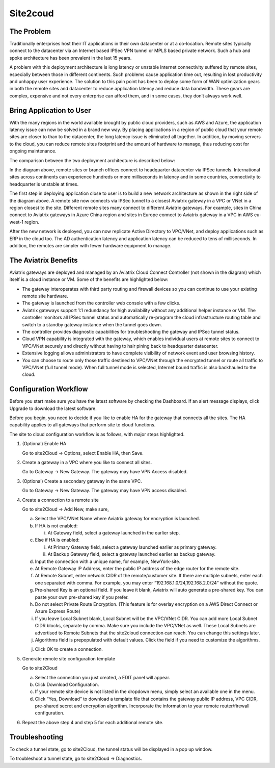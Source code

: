 .. meta::
   :description: Site 2 Cloud
   :keywords: Site2cloud, site to cloud, aviatrix, ipsec vpn


==============================
Site2coud 
==============================



The Problem
===========

Traditionally enterprises host their IT applications in their own
datacenter or at a co-location. Remote sites typically connect to the
datacenter via an Internet based IPSec VPN tunnel or MPLS based private
network. Such a hub and spoke architecture has been prevalent in the
last 15 years.

A problem with this deployment architecture is long latency or unstable
Internet connectivity suffered by remote sites, especially between those
in different continents. Such problems cause application time out,
resulting in lost productivity and unhappy user experience. The solution
to this pain point has been to deploy some form of WAN optimization
gears in both the remote sites and datacenter to reduce application
latency and reduce data bandwidth. These gears are complex, expensive
and not every enterprise can afford them, and in some cases, they don’t
always work well.

Bring Application to User
=========================

With the many regions in the world available brought by public cloud
providers, such as AWS and Azure, the application latency issue can now
be solved in a brand new way. By placing applications in a region of
public cloud that your remote sites are closer to than to the
datacenter, the long latency issue is eliminated all together. In
addition, by moving servers to the cloud, you can reduce remote sites
footprint and the amount of hardware to manage, thus reducing cost for
ongoing maintenance.

The comparison between the two deployment architecture is described
below:

|image0|

In the diagram above, remote sites or branch offices connect to
headquarter datacenter via IPSec tunnels. International sites across
continents can experience hundreds or more milliseconds in latency and
in some countries, connectivity to headquarter is unstable at times.

The first step in deploying application close to user is to build a new
network architecture as shown in the right side of the diagram above. A
remote site now connects via IPSec tunnel to a closest Aviatrix gateway
in a VPC or VNet in a region closest to the site. Different remote sites
many connect to different Aviatrix gateways. For example, sites in China
connect to Aviatrix gateways in Azure China region and sites in Europe
connect to Aviatrix gateway in a VPC in AWS eu-west-1 region.

After the new network is deployed, you can now replicate Active
Directory to VPC/VNet, and deploy applications such as ERP in the cloud
too. The AD authentication latency and application latency can be
reduced to tens of milliseconds. In addition, the remotes are simpler
with fewer hardware equipment to manage.

The Aviatrix Benefits
=====================

Aviatrix gateways are deployed and managed by an Aviatrix Cloud Connect
Controller (not shown in the diagram) which itself is a cloud instance
or VM. Some of the benefits are highlighted below:

-  The gateway interoperates with third party routing and firewall
   devices so you can continue to use your existing remote site
   hardware.

-  The gateway is launched from the controller web console with a few
   clicks.

-  Aviatrix gateways support 1:1 redundancy for high availability
   without any additional helper instance or VM. The controller monitors
   all IPSec tunnel status and automatically re-program the cloud
   infrastructure routing table and switch to a standby gateway instance
   when the tunnel goes down.

-  The controller provides diagnostic capabilities for troubleshooting
   the gateway and IPSec tunnel status.

-  Cloud VPN capability is integrated with the gateway, which enables
   individual users at remote sites to connect to VPC/VNet securely and
   directly without having to hair pining back to headquarter
   datacenter.

-  Extensive logging allows administrators to have complete visibility
   of network event and user browsing history.

-  You can choose to route only those traffic destined to VPC/VNet
   through the encrypted tunnel or route all traffic to VPC/VNet (full
   tunnel mode). When full tunnel mode is selected, Internet bound
   traffic is also backhauled to the cloud.

Configuration Workflow
======================

Before you start make sure you have the latest software by checking the
Dashboard. If an alert message displays, click Upgrade to download the
latest software.

Before you begin, you need to decide if you like to enable HA for the
gateway that connects all the sites. The HA capability applies to all
gateways that perform site to cloud functions.

The site to cloud configuration workflow is as follows, with major steps
highlighted.

1. (Optional) Enable HA

   Go to site2Cloud -> Options, select Enable HA, then Save.

2. Create a gateway in a VPC where you like to connect all sites.

   Go to Gateway -> New Gateway. The gateway may have VPN Access
   disabled.

3. (Optional) Create a secondary gateway in the same VPC.

   Go to Gateway -> New Gateway. The gateway may have VPN access
   disabled.

4. Create a connection to a remote site

   Go to site2Cloud -> Add New, make sure,

   a. Select the VPC/VNet Name where Aviatrix gateway for encryption is
      launched.

   b. If HA is not enabled:

      i. At Gateway field, select a gateway launched in the earlier
         step.

   c. Else if HA is enabled:

      i.  At Primary Gateway field, select a gateway launched earlier as
          primary gateway.

      ii. At Backup Gateway field, select a gateway launched earlier as
          backup gateway.

   d. Input the connection with a unique name, for example,
      NewYork-site.

   e. At Remote Gateway IP Address, enter the public IP address of the
      edge router for the remote site.

   f. At Remote Subnet, enter network CIDR of the remote/customer site. If
      there are multiple subnets, enter each one separated with comma.
      For example, you may enter “192.168.1.0/24,192.168.2.0/24” without
      the quote.

   g. Pre-shared Key is an optional field. If you leave it blank, Aviatrix will auto generate a pre-shared key. You can paste your own pre-shared key if you prefer. 

   h. Do not select Private Route Encryption. (This feature is for
      overlay encryption on a AWS Direct Connect or Azure Express Route)

   i. If you leave Local Subnet blank, Local Subnet will be the VPC/VNet CIDR. You can add more Local Subnet CIDR blocks, separate by comma. Make sure you include the VPC/VNet as well. These Local Subnets are advertised to Remote Subnets that the site2cloud connection can reach. You can change this settings later. 

   j. Algorithms field is prepopulated with default values. Click the field if you need to customize the algorithms. 

   j. Click OK to create a connection. 

5. Generate remote site configuration template

   Go to site2Cloud

   a. Select the connection you just created, a EDIT panel will appear.

   b. Click Download Configuration.

   c. If your remote site device is not listed in the dropdown menu,
      simply select an available one in the menu.

   d. Click “Yes, Download” to download a template file that contains
      the gateway public IP address, VPC CIDR, pre-shared secret and
      encryption algorithm. Incorporate the information to your remote
      router/firewall configuration.

6. Repeat the above step 4 and step 5 for each additional remote site.

Troubleshooting
===============

To check a tunnel state, go to site2Cloud, the tunnel status will be
displayed in a pop up window.

To troubleshoot a tunnel state, go to site2Cloud -> Diagnostics.

.. |image0| image:: site2cloud_media/image1.png
   :width: 5.03147in
   :height: 2.57917in

.. disqus::
